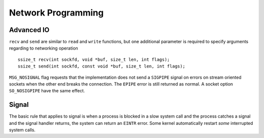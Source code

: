 Network Programming
===================

Advanced IO
-----------

``recv`` and ``send`` are similar to ``read`` and ``write`` functions, but one
additional parameter is required to specify arguments regarding to networking
operation ::
    
    ssize_t recv(int sockfd, void *buf, size_t len, int flags);
    ssize_t send(int sockfd, const void *buf, size_t len, int flags);

``MSG_NOSIGNAL`` flag requests that the implementation does not send a
``SIGPIPE`` signal on errors on stream oriented sockets when the other end
breaks the connection. The ``EPIPE`` error is still returned as normal. A socket
option ``SO_NOSIGPIPE`` have the same effect.


Signal
------

The basic rule that applies to signal is when a process is blocked in a slow
system call and the process catches a signal and the signal handler returns, the
system can return an ``EINTR`` error. Some kernel automatically restart `some`
interrupted system calls. 


